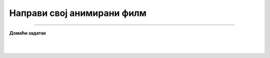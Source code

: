 Направи свој анимирани филм
===========================

.. infonote::

 .. image:: ../../_images/robot11.png
    :height: 100
    :align: left

 |

 |

.. image:: ../../_images/robot13.png
    :height: 200
    :align: right

------------

**Домаћи задатак**

|


|